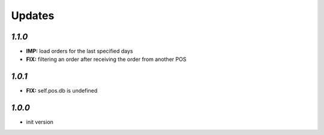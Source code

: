 .. _changelog:

Updates
=======

`1.1.0`
-------
- **IMP:** load orders for the last specified days
- **FIX:** filtering an order after receiving the order from another POS

`1.0.1`
-------
- **FIX:** self.pos.db is undefined

`1.0.0`
-------

- init version
